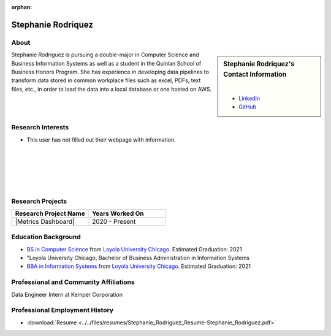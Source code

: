 :orphan:

Stephanie Rodriquez
===================

About
-----

.. sidebar:: Stephanie Rodriquez's Contact Information

    .. image:: /images/user.jpg
       :alt: Stephanie Rodriquez's Headshot
       :align: center

    |

    * `Linkedin <https://www.linkedin.com/in/stephanie99rodriguez/>`_
    * `GitHub <https://github.com/Steph99rod>`_

Stephanie Rodriguez is pursuing a double-major in Computer Science and Business Information Systems as well as a student in the Quinlan School of Business Honors Program. She has experience in developing data pipelines to transform data stored in common workplace files such as excel, PDFs, text files, etc., in order to load the data into a local database or one hosted on AWS.

Research Interests
------------------

* This user has not filled out their webpage with information.

|
|
|
|
|

Research Projects
-----------------

.. list-table::
   :widths: 50 50
   :header-rows: 1

   *
    - Research Project Name
    - Years Worked On

   *
    - |Metrics Dashboard|
    - 2020 - Present

Education Background
--------------------

* `BS in Computer Science <https://www.luc.edu/cs/academics/undergraduateprograms/bscs/>`_ from `Loyola University Chicago <https://www.luc.edu/>`_. Estimated Graduation: 2021
* "Loyola University Chicago, Bachelor of Business Administration in Information Systems
* `BBA in Information Systems <https://www.luc.edu/quinlan/undergraduate/informationsystems/>`_ from `Loyola University Chicago <https://www.luc.edu/>`_. Estimated Graduation: 2021

Professional and Community Affiliations
---------------------------------------

Data Engineer Intern at Kemper Corporation

Professional Employment History
-------------------------------

* :download:`Resume <../../files/resumes/Stephanie_Rodriguez_Resume-Stephanie_Rodriguez.pdf>`
